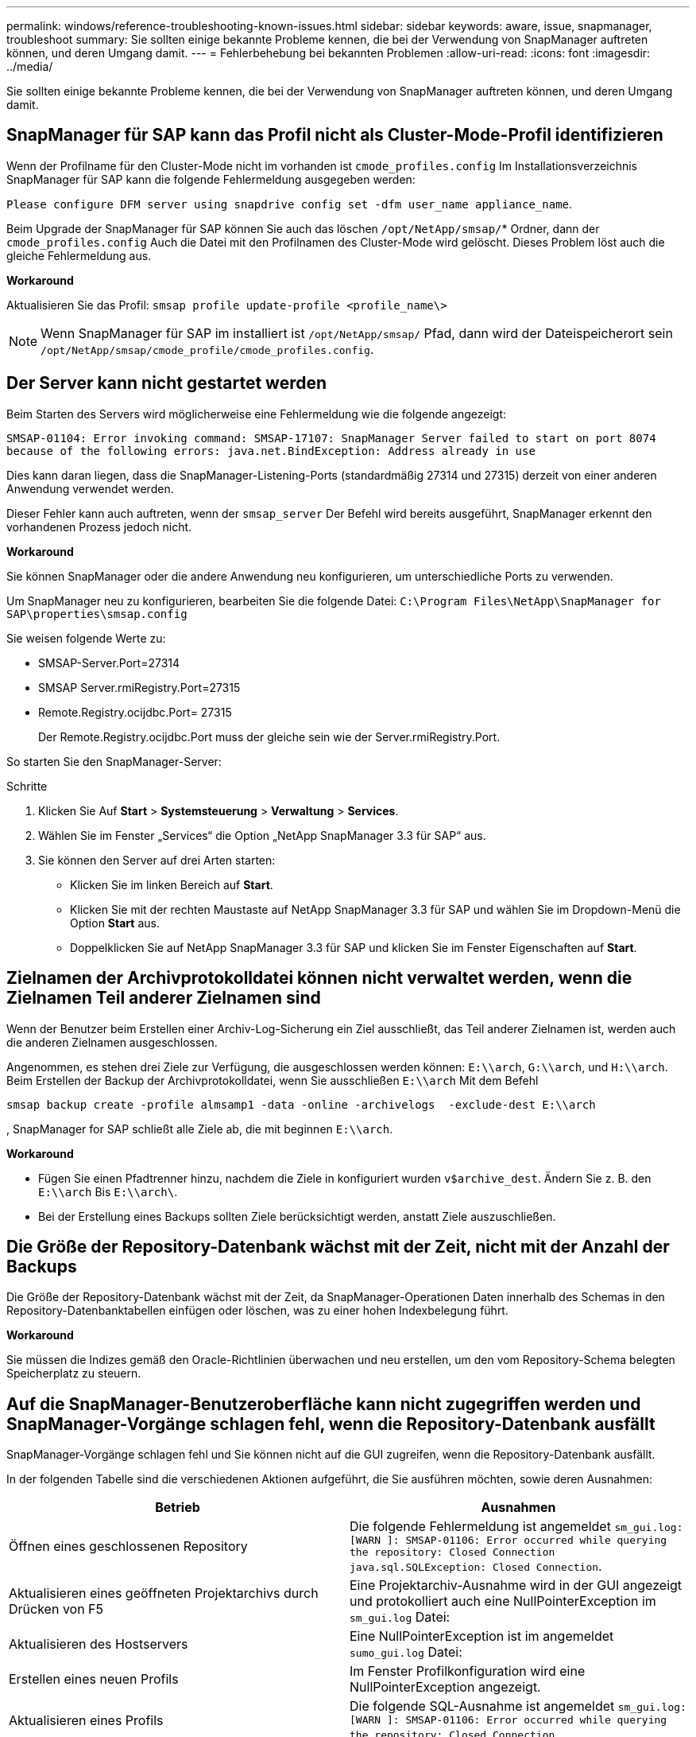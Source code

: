 ---
permalink: windows/reference-troubleshooting-known-issues.html 
sidebar: sidebar 
keywords: aware, issue, snapmanager, troubleshoot 
summary: Sie sollten einige bekannte Probleme kennen, die bei der Verwendung von SnapManager auftreten können, und deren Umgang damit. 
---
= Fehlerbehebung bei bekannten Problemen
:allow-uri-read: 
:icons: font
:imagesdir: ../media/


[role="lead"]
Sie sollten einige bekannte Probleme kennen, die bei der Verwendung von SnapManager auftreten können, und deren Umgang damit.



== SnapManager für SAP kann das Profil nicht als Cluster-Mode-Profil identifizieren

Wenn der Profilname für den Cluster-Mode nicht im vorhanden ist `cmode_profiles.config` Im Installationsverzeichnis SnapManager für SAP kann die folgende Fehlermeldung ausgegeben werden:

`Please configure DFM server using snapdrive config set -dfm user_name appliance_name`.

Beim Upgrade der SnapManager für SAP können Sie auch das löschen `/opt/NetApp/smsap/`* Ordner, dann der `cmode_profiles.config` Auch die Datei mit den Profilnamen des Cluster-Mode wird gelöscht. Dieses Problem löst auch die gleiche Fehlermeldung aus.

*Workaround*

Aktualisieren Sie das Profil: `smsap profile update-profile <profile_name\>`


NOTE: Wenn SnapManager für SAP im installiert ist `/opt/NetApp/smsap/` Pfad, dann wird der Dateispeicherort sein `/opt/NetApp/smsap/cmode_profile/cmode_profiles.config`.



== Der Server kann nicht gestartet werden

Beim Starten des Servers wird möglicherweise eine Fehlermeldung wie die folgende angezeigt:

`SMSAP-01104: Error invoking command: SMSAP-17107: SnapManager Server failed to start on port 8074 because of the following errors: java.net.BindException: Address already in use`

Dies kann daran liegen, dass die SnapManager-Listening-Ports (standardmäßig 27314 und 27315) derzeit von einer anderen Anwendung verwendet werden.

Dieser Fehler kann auch auftreten, wenn der `smsap_server` Der Befehl wird bereits ausgeführt, SnapManager erkennt den vorhandenen Prozess jedoch nicht.

*Workaround*

Sie können SnapManager oder die andere Anwendung neu konfigurieren, um unterschiedliche Ports zu verwenden.

Um SnapManager neu zu konfigurieren, bearbeiten Sie die folgende Datei: `C:\Program Files\NetApp\SnapManager for SAP\properties\smsap.config`

Sie weisen folgende Werte zu:

* SMSAP-Server.Port=27314
* SMSAP Server.rmiRegistry.Port=27315
* Remote.Registry.ocijdbc.Port= 27315
+
Der Remote.Registry.ocijdbc.Port muss der gleiche sein wie der Server.rmiRegistry.Port.



So starten Sie den SnapManager-Server:

.Schritte
. Klicken Sie Auf *Start* > *Systemsteuerung* > *Verwaltung* > *Services*.
. Wählen Sie im Fenster „Services“ die Option „NetApp SnapManager 3.3 für SAP“ aus.
. Sie können den Server auf drei Arten starten:
+
** Klicken Sie im linken Bereich auf *Start*.
** Klicken Sie mit der rechten Maustaste auf NetApp SnapManager 3.3 für SAP und wählen Sie im Dropdown-Menü die Option *Start* aus.
** Doppelklicken Sie auf NetApp SnapManager 3.3 für SAP und klicken Sie im Fenster Eigenschaften auf *Start*.






== Zielnamen der Archivprotokolldatei können nicht verwaltet werden, wenn die Zielnamen Teil anderer Zielnamen sind

Wenn der Benutzer beim Erstellen einer Archiv-Log-Sicherung ein Ziel ausschließt, das Teil anderer Zielnamen ist, werden auch die anderen Zielnamen ausgeschlossen.

Angenommen, es stehen drei Ziele zur Verfügung, die ausgeschlossen werden können: `E:\\arch`, `G:\\arch`, und `H:\\arch`. Beim Erstellen der Backup der Archivprotokolldatei, wenn Sie ausschließen `E:\\arch` Mit dem Befehl

[listing]
----
smsap backup create -profile almsamp1 -data -online -archivelogs  -exclude-dest E:\\arch
----
, SnapManager for SAP schließt alle Ziele ab, die mit beginnen `E:\\arch`.

*Workaround*

* Fügen Sie einen Pfadtrenner hinzu, nachdem die Ziele in konfiguriert wurden `v$archive_dest`. Ändern Sie z. B. den `E:\\arch` Bis `E:\\arch\`.
* Bei der Erstellung eines Backups sollten Ziele berücksichtigt werden, anstatt Ziele auszuschließen.




== Die Größe der Repository-Datenbank wächst mit der Zeit, nicht mit der Anzahl der Backups

Die Größe der Repository-Datenbank wächst mit der Zeit, da SnapManager-Operationen Daten innerhalb des Schemas in den Repository-Datenbanktabellen einfügen oder löschen, was zu einer hohen Indexbelegung führt.

*Workaround*

Sie müssen die Indizes gemäß den Oracle-Richtlinien überwachen und neu erstellen, um den vom Repository-Schema belegten Speicherplatz zu steuern.



== Auf die SnapManager-Benutzeroberfläche kann nicht zugegriffen werden und SnapManager-Vorgänge schlagen fehl, wenn die Repository-Datenbank ausfällt

SnapManager-Vorgänge schlagen fehl und Sie können nicht auf die GUI zugreifen, wenn die Repository-Datenbank ausfällt.

In der folgenden Tabelle sind die verschiedenen Aktionen aufgeführt, die Sie ausführen möchten, sowie deren Ausnahmen:

|===
| Betrieb | Ausnahmen 


 a| 
Öffnen eines geschlossenen Repository
 a| 
Die folgende Fehlermeldung ist angemeldet `sm_gui.log: [WARN ]: SMSAP-01106: Error occurred while querying the repository: Closed Connection java.sql.SQLException: Closed Connection`.



 a| 
Aktualisieren eines geöffneten Projektarchivs durch Drücken von F5
 a| 
Eine Projektarchiv-Ausnahme wird in der GUI angezeigt und protokolliert auch eine NullPointerException im `sm_gui.log` Datei:



 a| 
Aktualisieren des Hostservers
 a| 
Eine NullPointerException ist im angemeldet `sumo_gui.log` Datei:



 a| 
Erstellen eines neuen Profils
 a| 
Im Fenster Profilkonfiguration wird eine NullPointerException angezeigt.



 a| 
Aktualisieren eines Profils
 a| 
Die folgende SQL-Ausnahme ist angemeldet `sm_gui.log: [WARN ]: SMSAP-01106: Error occurred while querying the repository: Closed Connection`.



 a| 
Zugriff auf ein Backup
 a| 
Die folgende Fehlermeldung ist angemeldet `sm_gui.log: Failed to lazily initialize a collection`.



 a| 
Anzeigen der Kloneigenschaften
 a| 
Die folgende Fehlermeldung ist angemeldet `sm_gui.log` Und `sumo_gui.log: Failed to lazily initialize a collection`.

|===
*Workaround*

Sie müssen sicherstellen, dass die Repository-Datenbank ausgeführt wird, wenn Sie auf die GUI zugreifen möchten oder SnapManager-Vorgänge ausführen möchten.



== Es können keine temporären Dateien für die geklonte Datenbank erstellt werden

Wenn temporäre Tablespaces-Dateien der Zieldatenbank in Mount-Punkten platziert werden, die sich vom Mount-Punkt der Datendateien unterscheiden, ist der Klonvorgang erfolgreich, SnapManager kann jedoch keine temporären Dateien für die geklonte Datenbank erstellen.

*Workaround*

Sie müssen einen der folgenden Schritte ausführen:

* Stellen Sie sicher, dass die Zieldatenbank so angelegt ist, dass temporäre Dateien an demselben Bereitstellungspunkt wie die der Datendateien abgelegt werden.
* Manuelles Erstellen oder Hinzufügen temporärer Dateien in der geklonten Datenbank.




== Das Backup der Data Guard Standby-Datenbank ist fehlgeschlagen

Wenn ein Archivprotokoll mit dem Dienstnamen der primären Datenbank konfiguriert ist, schlägt die Datensicherung der Data Guard Standby-Datenbank fehl.

*Workaround*

In der GUI müssen Sie *External Archive Log Location* angeben, der dem Dienstnamen der primären Datenbank entspricht.
